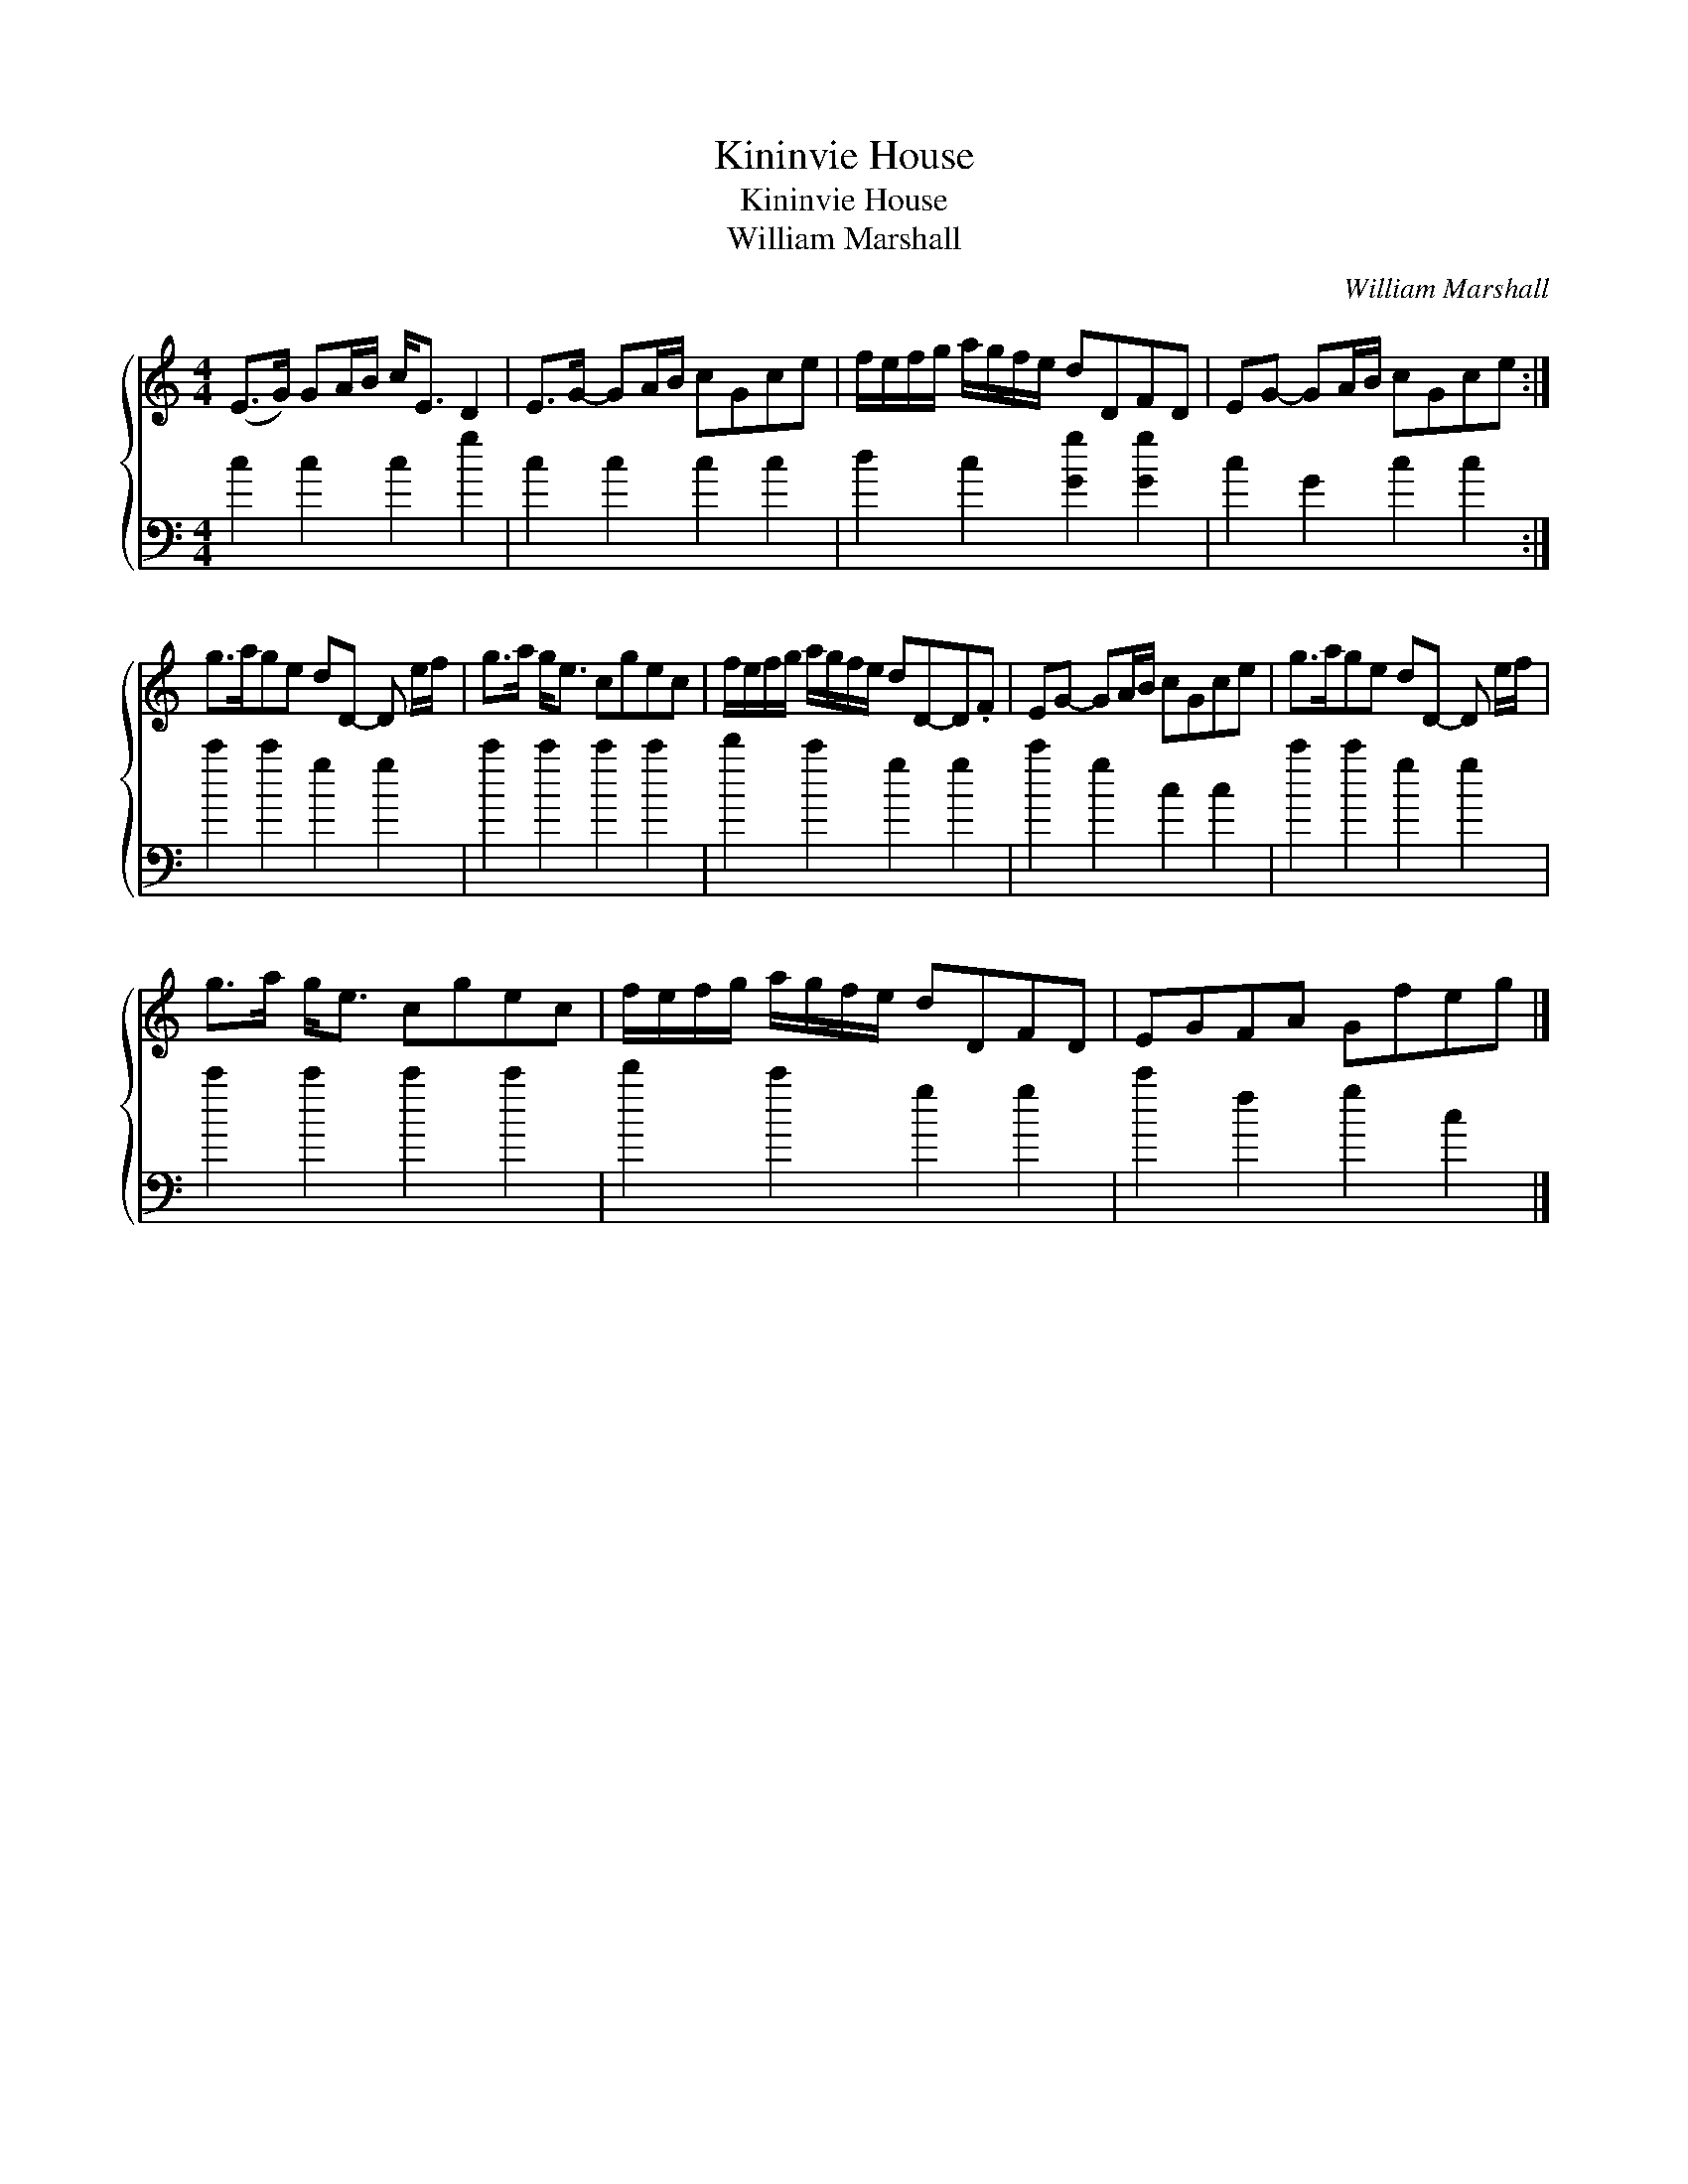 X:1
T:Kininvie House
T:Kininvie House
T:William Marshall
C:William Marshall
%%score { 1 2 }
L:1/8
M:4/4
K:C
V:1 treble 
V:2 bass 
V:1
 (E>G) GA/B/ c<E D2 | E>G- GA/B/ cGce | f/e/f/g/ a/g/f/e/ dDFD | EG- GA/B/ cGce :| %4
 g>age dD- D e/f/ | g>a g<e cgec | f/e/f/g/ a/g/f/e/ dD-D.F | EG- GA/B/ cGce | g>age dD- D e/f/ | %9
 g>a g<e cgec | f/e/f/g/ a/g/f/e/ dDFD | EGFA Gfeg |] %12
V:2
 c2 c2 c2 g2 | c2 c2 c2 c2 | d2 c2 [Gg]2 [Gg]2 | c2 G2 c2 c2 :| c'2 c'2 g2 g2 | c'2 c'2 c'2 c'2 | %6
 d'2 c'2 g2 g2 | c'2 g2 c2 c2 | c'2 c'2 g2 g2 | c'2 c'2 c'2 c'2 | d'2 c'2 g2 g2 | c'2 f2 g2 c2 |] %12

